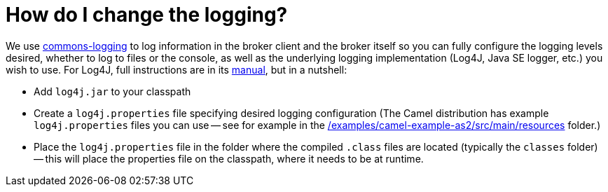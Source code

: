 = How do I change the logging?

We use https://commons.apache.org/proper/commons-logging/[commons-logging] to
log information in the broker client and the broker itself so you can
fully configure the logging levels desired, whether to log to files or
the console, as well as the underlying logging implementation (Log4J,
Java SE logger, etc.) you wish to use. For Log4J, full instructions are
in its https://logging.apache.org/log4j/2.x/manual/index.html[manual], but in
a nutshell:

* Add `log4j.jar` to your classpath
* Create a `log4j.properties` file specifying desired logging
configuration (The Camel distribution has example `log4j.properties` files
you can use -- see for example in the
https://github.com/apache/camel/blob/main/examples/camel-example-as2/src/main/resources/[/examples/camel-example-as2/src/main/resources] folder.)
* Place the `log4j.properties` file in the folder where the compiled
`.class` files are located (typically the `classes` folder) -- this will
place the properties file on the classpath, where it needs to be at
runtime.

